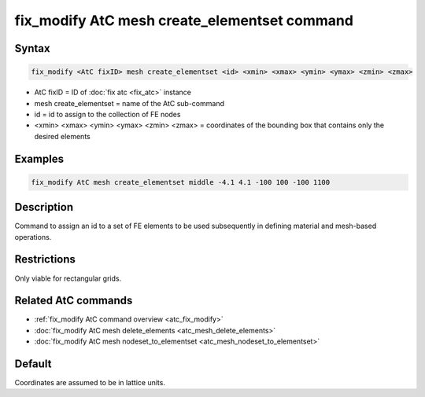 .. index:: fix_modify AtC mesh create_elementset

fix_modify AtC mesh create_elementset command
=============================================

Syntax
""""""

.. code-block:: LAMMPS

   fix_modify <AtC fixID> mesh create_elementset <id> <xmin> <xmax> <ymin> <ymax> <zmin> <zmax>

* AtC fixID = ID of :doc:`fix atc <fix_atc>` instance
* mesh create_elementset = name of the AtC sub-command
* id = id to assign to the collection of FE nodes
* <xmin> <xmax> <ymin> <ymax> <zmin> <zmax> = coordinates of the bounding box that contains only the desired elements

Examples
""""""""

.. code-block:: LAMMPS

   fix_modify AtC mesh create_elementset middle -4.1 4.1 -100 100 -100 1100

Description
"""""""""""

Command to assign an id to a set of FE elements to be used subsequently
in defining material and mesh-based operations.

Restrictions
""""""""""""

Only viable for rectangular grids.

Related AtC commands
""""""""""""""""""""

- :ref:`fix_modify AtC command overview <atc_fix_modify>`
- :doc:`fix_modify AtC mesh delete_elements <atc_mesh_delete_elements>`
- :doc:`fix_modify AtC mesh nodeset_to_elementset <atc_mesh_nodeset_to_elementset>`

Default
"""""""

Coordinates are assumed to be in lattice units.

